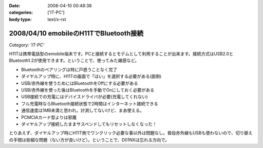 :date: 2008-04-10 00:48:38
:categories: ['IT-PC']
:body type: text/x-rst

=======================================
2008/04/10 emobileのH11TでBluetooth接続
=======================================

*Category: 'IT-PC'*

H11Tは携帯電話型のemobile端末です。PCと接続するとモデムとして利用することが出来ます。接続方式はUSB2.0とBluetooth1.2が使用できます。ということで、使ってみた雑感など。

- Bluetoothのペアリングは特に戸惑うことなく完了
- ダイヤルアップ時に、H11Tの画面で「はい」を選択する必要がある(面倒)
- USB/赤外線を使うためにはBluetoothをOffにする必要がある
- USB/赤外線を使った後はBluetoothを手動でOnにしておく必要がある
- USB接続での充電にはデバイスドライバが必要(充電してくれない)
- フル充電時ならBluetooth接続状態で2時間はインターネット接続できる
- 通信速度は1MB未満と思われ。計測してないけど、まあ使える。
- PCMCIAカード型よりは邪魔
- ダイヤルアップ接続したままサスペンドしてもリセットしなくなった！

とりあえず、ダイヤルアップ時にH11T側でワンクリック必要な事以外は問題なし。普段赤外線もUSBも使わないので、切り替えの手間は些細な問題（ない方が良いけど）。ということで、D01NXは忘れる方向で。


.. :extend type: text/html
.. :extend:


.. :comments:
.. :comment id: 2008-04-11.0440500291
.. :title: Re:emobileのH11TでBluetooth接続
.. :author: Anonymous User
.. :date: 2008-04-11 21:47:25
.. :email: 
.. :url: 
.. :body:
.. 信頼デバイスに設定すればワンクリックする必要はないですよ。
.. 鞄にいれたままで使ってます。
.. 
.. :comments:
.. :comment id: 2008-04-12.2007227734
.. :title: Re:信頼デバイス
.. :author: しみずかわ
.. :date: 2008-04-12 18:23:22
.. :email: 
.. :url: 
.. :body:
.. > 信頼デバイスに設定すればワンクリックする必要はないですよ。
.. 
.. おお！神の声が！うまくいきました。
.. マニュアル読まないとやっぱり駄目ですね。
